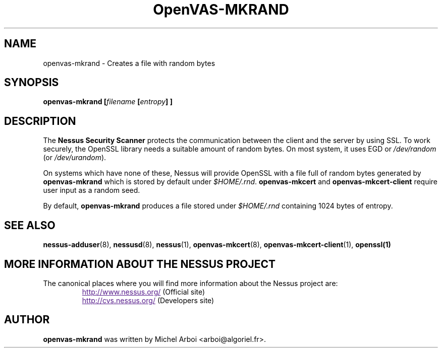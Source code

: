 .TH OpenVAS-MKRAND 1 "September 2001" "The Nessus Project" "User Manuals"
.SH NAME
openvas-mkrand \- Creates a file with random bytes
.sp
.SH SYNOPSIS
.BI openvas-mkrand\ [\| filename\  [\| entropy \|]\ ]

.SH DESCRIPTION

.LP
The 
.B Nessus Security Scanner
protects the communication between the client and the server by using SSL. 
To work securely, the OpenSSL library needs a suitable amount of random bytes. 
On most system, it uses EGD or 
.I /dev/random 
(or 
.IR /dev/urandom ). 

On systems which have none of these, Nessus will provide OpenSSL with a file 
full of random bytes generated by 
.B openvas-mkrand 
which is stored by default under 
.IR $HOME/.rnd .
.B openvas-mkcert
and
.B openvas-mkcert-client
require user input as a random seed.

By default, 
.B openvas-mkrand 
produces a file stored under 
.I $HOME/.rnd 
containing 1024 bytes of entropy.



.SH SEE ALSO

.BR nessus-adduser (8),\  nessusd (8),\  nessus (1),\  openvas-mkcert (8),
.BR openvas-mkcert-client (1),\  openssl(1)

.SH MORE INFORMATION ABOUT THE NESSUS PROJECT
The canonical places where you will find more information 
about the Nessus project are: 

.RS
.UR
http://www.nessus.org/
.UE
(Official site)
.br
.UR
http://cvs.nessus.org/
.UE
(Developers site)
.RE
   

.SH AUTHOR

.B openvas-mkrand
was written by Michel Arboi <arboi@algoriel.fr>.


